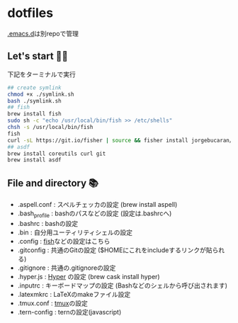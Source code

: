 * dotfiles
  [[https://github.com/hyakt/.emacs.d][.emacs.d]]は別repoで管理

** Let's start 🐖💨
   下記をターミナルで実行
   #+BEGIN_SRC sh
     ## create symlink
     chmod +x ./symlink.sh
     bash ./symlink.sh
     ## fish
     brew install fish
     sudo sh -c "echo /usr/local/bin/fish >> /etc/shells"
     chsh -s /usr/local/bin/fish
     fish
     curl -sL https://git.io/fisher | source && fisher install jorgebucaran/fisher
     ## asdf
     brew install coreutils curl git
     brew install asdf
   #+END_SRC

** File and directory 📚
   - .aspell.conf  : スペルチェッカの設定 (brew install aspell)
   - .bash_profile : bashのパスなどの設定 (設定は.bashrcへ)
   - .bashrc       : bashの設定
   - .bin          : 自分用ユーティリティシェルの設定
   - .config       : [[https://github.com/fish-shell/fish-shell][fish]]などの設定はこちら
   - .gitconfig    : 共通のGitの設定 ($HOMEにこれをincludeするリンクが貼られる)
   - .gitignore    : 共通の.gitignoreの設定
   - .hyper.js     : [[https://hyper.is/][Hyper]] の設定 (brew cask install hyper)
   - .inputrc      : キーボードマップの設定 (Bashなどのシェルから呼び出されます)
   - .latexmkrc    : LaTeXのmakeファイル設定
   - .tmux.conf    : [[https://github.com/tmux/tmux][tmux]]の設定
   - .tern-config  : ternの設定(javascript)
